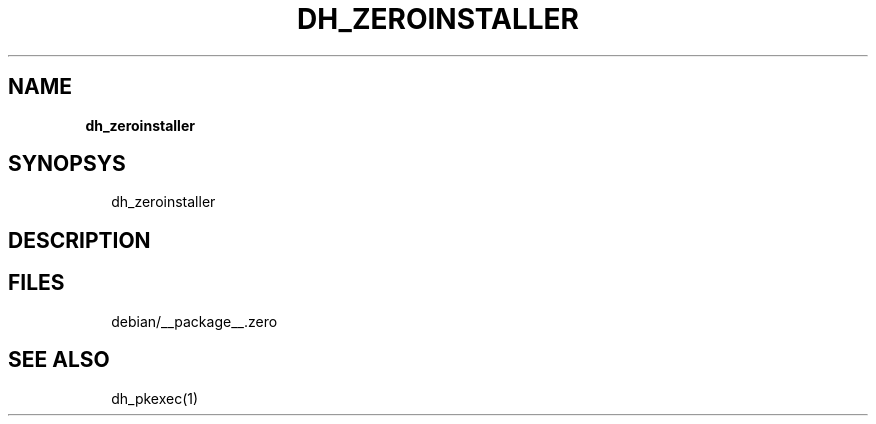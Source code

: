 .TH "DH_ZEROINSTALLER" "1" "September 2018" "" ""
.SH "NAME"
\fBdh_zeroinstaller\fR
.SH SYNOPSYS
.P
.RS 2
.nf
dh_zeroinstaller
.fi
.RE
.SH DESCRIPTION
.SH FILES
.P
.RS 2
.nf
debian/__package__\.zero
.fi
.RE
.SH SEE ALSO
.P
.RS 2
.nf
dh_pkexec(1)
.fi
.RE

